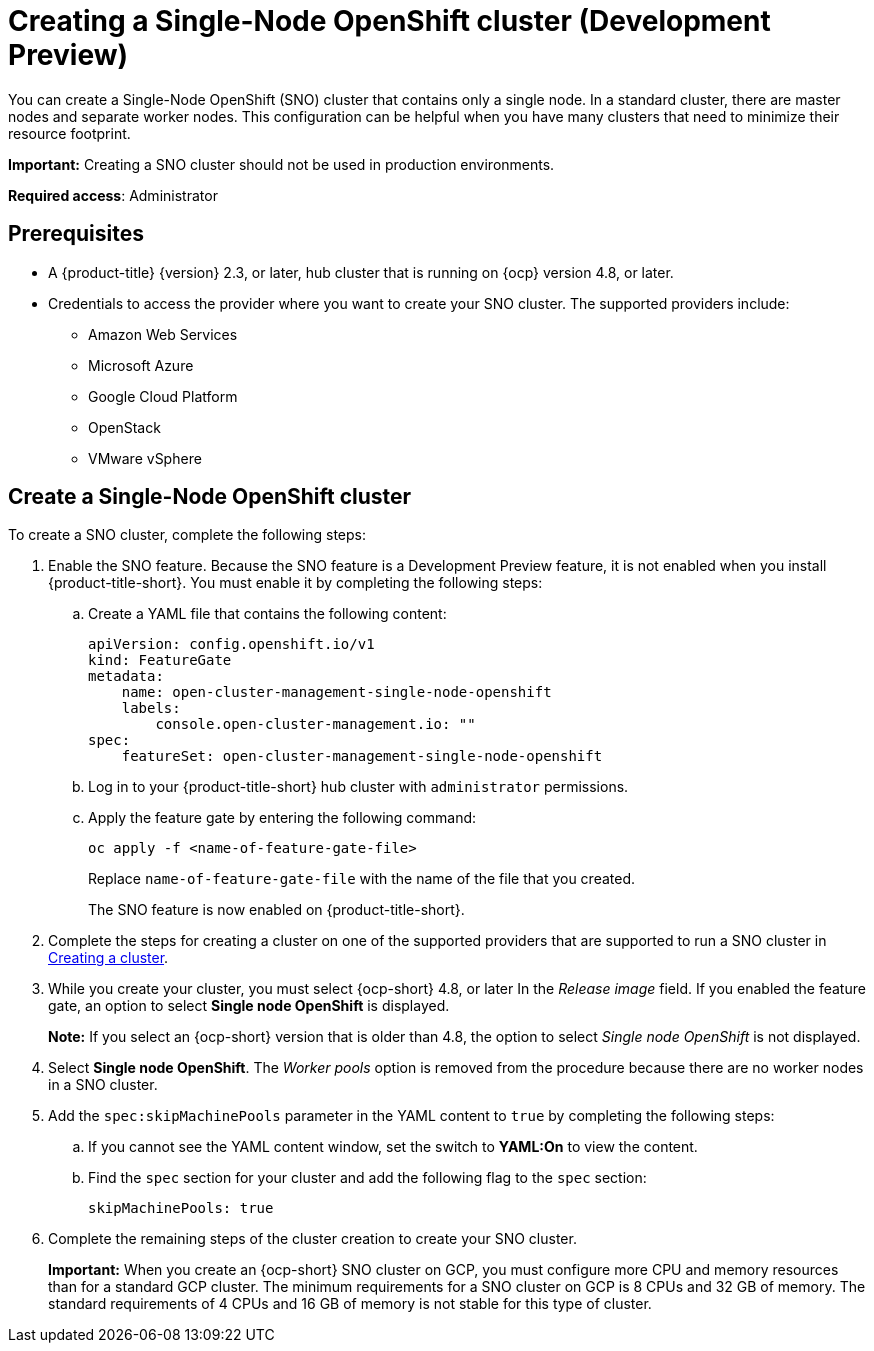 [#single-node-openshift]
= Creating a Single-Node OpenShift cluster (Development Preview)

You can create a Single-Node OpenShift (SNO) cluster that contains only a single node. In a standard cluster, there are master nodes and separate worker nodes. This configuration can be helpful when you have many clusters that need to minimize their resource footprint. 

*Important:* Creating a SNO cluster should not be used in production environments.

*Required access*: Administrator

[#sno_prerequisites]
== Prerequisites

* A {product-title} {version} 2.3, or later, hub cluster that is running on {ocp} version 4.8, or later.
* Credentials to access the provider where you want to create your SNO cluster. The supported providers include: 
+
** Amazon Web Services
** Microsoft Azure
** Google Cloud Platform
** OpenStack
** VMware vSphere

[#sno_create]
== Create a Single-Node OpenShift cluster

To create a SNO cluster, complete the following steps:

. Enable the SNO feature. Because the SNO feature is a Development Preview feature, it is not enabled when you install {product-title-short}. You must enable it by completing the following steps:

.. Create a YAML file that contains the following content:
+
[source, yaml]
----
apiVersion: config.openshift.io/v1
kind: FeatureGate
metadata:
    name: open-cluster-management-single-node-openshift
    labels:
        console.open-cluster-management.io: ""
spec:
    featureSet: open-cluster-management-single-node-openshift
----

.. Log in to your {product-title-short} hub cluster with `administrator` permissions. 

.. Apply the feature gate by entering the following command:
+
----
oc apply -f <name-of-feature-gate-file>
----
+
Replace `name-of-feature-gate-file` with the name of the file that you created. 
+
The SNO feature is now enabled on {product-title-short}.

. Complete the steps for creating a cluster on one of the supported providers that are supported to run a SNO cluster in xref:../clusters/create.adoc#creating-a-cluster[Creating a cluster].

. While you create your cluster, you must select {ocp-short} 4.8, or later In the _Release image_ field. If you enabled the feature gate, an option to select *Single node OpenShift* is displayed. 
+
*Note:* If you select an {ocp-short} version that is older than 4.8, the option to select _Single node OpenShift_ is not displayed.

. Select *Single node OpenShift*. The _Worker pools_ option is removed from the procedure because there are no worker nodes in a SNO cluster. 

. Add the `spec:skipMachinePools` parameter in the YAML content to `true` by completing the following steps:

.. If you cannot see the YAML content window, set the switch to *YAML:On* to view the content.

.. Find the `spec` section for your cluster and add the following flag to the `spec` section:
+
----
skipMachinePools: true
----

. Complete the remaining steps of the cluster creation to create your SNO cluster.
+
*Important:* When you create an {ocp-short} SNO cluster on GCP, you must configure more CPU and memory resources than for a standard GCP cluster. The minimum requirements for a SNO cluster on GCP is 8 CPUs and 32 GB of memory. The standard requirements of 4 CPUs and 16 GB of memory is not stable for this type of cluster. 
